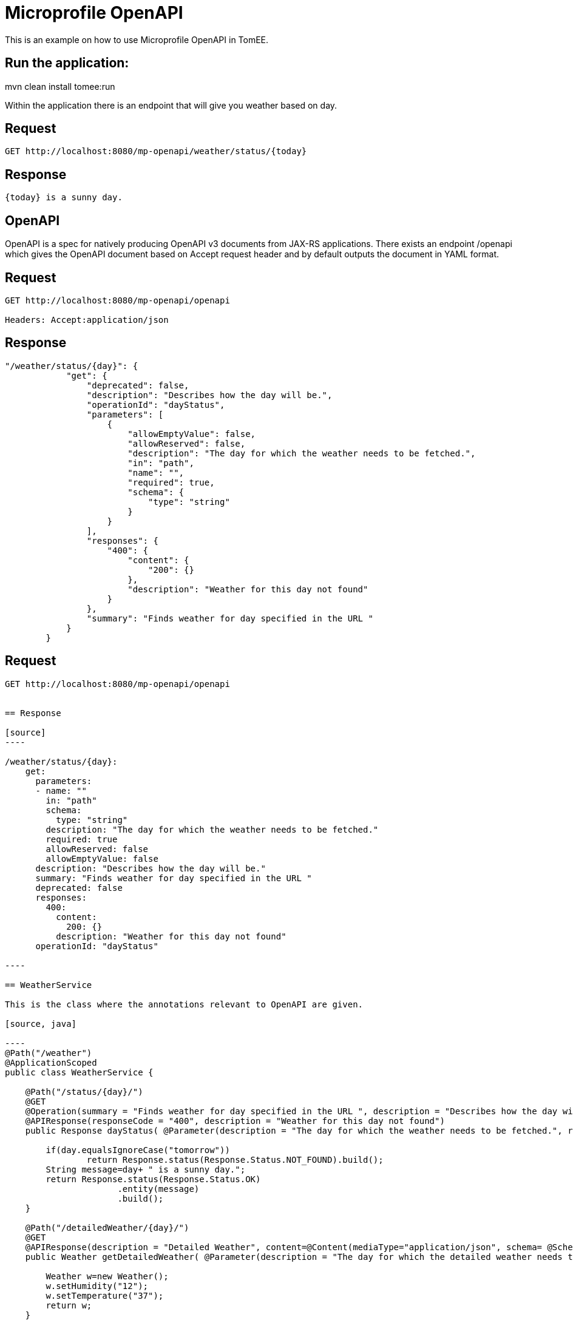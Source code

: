 = Microprofile OpenAPI
:index-group: MicroProfile
:jbake-type: page
:jbake-status: unpublished


This is an example on how to use Microprofile OpenAPI in TomEE.

== Run the application:
mvn clean install tomee:run 

Within the application there is an endpoint that will give you weather based on day.

== Request
....
GET http://localhost:8080/mp-openapi/weather/status/{today}

....

== Response
....
{today} is a sunny day.
....

== OpenAPI

OpenAPI is a spec for natively producing OpenAPI v3 documents from JAX-RS applications. 
There exists an endpoint /openapi which gives the OpenAPI document based on Accept request header and by default outputs the document in YAML format.


== Request
....
GET http://localhost:8080/mp-openapi/openapi

Headers: Accept:application/json
....
== Response

[source]

----
"/weather/status/{day}": {
            "get": {
                "deprecated": false,
                "description": "Describes how the day will be.",
                "operationId": "dayStatus",
                "parameters": [
                    {
                        "allowEmptyValue": false,
                        "allowReserved": false,
                        "description": "The day for which the weather needs to be fetched.",
                        "in": "path",
                        "name": "",
                        "required": true,
                        "schema": {
                            "type": "string"
                        }
                    }
                ],
                "responses": {
                    "400": {
                        "content": {
                            "200": {}
                        },
                        "description": "Weather for this day not found"
                    }
                },
                "summary": "Finds weather for day specified in the URL "
            }
        }
----


== Request
....
GET http://localhost:8080/mp-openapi/openapi


== Response

[source]
----

/weather/status/{day}:
    get:
      parameters:
      - name: ""
        in: "path"
        schema:
          type: "string"
        description: "The day for which the weather needs to be fetched."
        required: true
        allowReserved: false
        allowEmptyValue: false
      description: "Describes how the day will be."
      summary: "Finds weather for day specified in the URL "
      deprecated: false
      responses:
        400:
          content:
            200: {}
          description: "Weather for this day not found"
      operationId: "dayStatus"

----

== WeatherService

This is the class where the annotations relevant to OpenAPI are given.

[source, java]

----
@Path("/weather")
@ApplicationScoped
public class WeatherService {

    @Path("/status/{day}/")   
    @GET
    @Operation(summary = "Finds weather for day specified in the URL ", description = "Describes how the day will be.")
    @APIResponse(responseCode = "400", description = "Weather for this day not found")
    public Response dayStatus( @Parameter(description = "The day for which the weather needs to be fetched.", required = true) @PathParam("day") String day	) {
    	
    	if(day.equalsIgnoreCase("tomorrow"))
    		return Response.status(Response.Status.NOT_FOUND).build();
    	String message=day+ " is a sunny day.";
        return Response.status(Response.Status.OK)
        	      .entity(message)
        	      .build();        	         	
    }

    @Path("/detailedWeather/{day}/")   
    @GET
    @APIResponse(description = "Detailed Weather", content=@Content(mediaType="application/json", schema= @Schema(implementation=Weather.class)))
    public Weather getDetailedWeather( @Parameter(description = "The day for which the detailed weather needs to be fetched.", required = true) @PathParam("day") String day) {
    	
        Weather w=new Weather();
        w.setHumidity("12");
        w.setTemperature("37");
        return w;
    }
    

}
----

You can also try it out using the WeatherServiceTest.java available in
the project.
